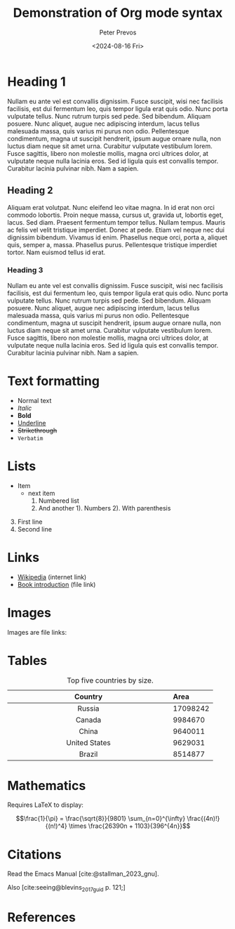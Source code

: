 #+title: Demonstration of Org mode syntax
#+author: Peter Prevos
#+date: <2024-08-16 Fri>
#+bibliography: emacs-writing-studio.bib

* Heading 1
Nullam eu ante vel est convallis dignissim. Fusce suscipit, wisi nec facilisis facilisis, est dui fermentum leo, quis tempor ligula erat quis odio. Nunc porta vulputate tellus. Nunc rutrum turpis sed pede. Sed bibendum. Aliquam posuere. Nunc aliquet, augue nec adipiscing interdum, lacus tellus malesuada massa, quis varius mi purus non odio. Pellentesque condimentum, magna ut suscipit hendrerit, ipsum augue ornare nulla, non luctus diam neque sit amet urna. Curabitur vulputate vestibulum lorem. Fusce sagittis, libero non molestie mollis, magna orci ultrices dolor, at vulputate neque nulla lacinia eros. Sed id ligula quis est convallis tempor. Curabitur lacinia pulvinar nibh. Nam a sapien.

** Heading 2
Aliquam erat volutpat. Nunc eleifend leo vitae magna. In id erat non orci commodo lobortis. Proin neque massa, cursus ut, gravida ut, lobortis eget, lacus. Sed diam. Praesent fermentum tempor tellus. Nullam tempus. Mauris ac felis vel velit tristique imperdiet. Donec at pede. Etiam vel neque nec dui dignissim bibendum. Vivamus id enim. Phasellus neque orci, porta a, aliquet quis, semper a, massa. Phasellus purus. Pellentesque tristique imperdiet tortor. Nam euismod tellus id erat.

*** Heading 3
Nullam eu ante vel est convallis dignissim. Fusce suscipit, wisi nec facilisis facilisis, est dui fermentum leo, quis tempor ligula erat quis odio. Nunc porta vulputate tellus. Nunc rutrum turpis sed pede. Sed bibendum. Aliquam posuere. Nunc aliquet, augue nec adipiscing interdum, lacus tellus malesuada massa, quis varius mi purus non odio. Pellentesque condimentum, magna ut suscipit hendrerit, ipsum augue ornare nulla, non luctus diam neque sit amet urna. Curabitur vulputate vestibulum lorem. Fusce sagittis, libero non molestie mollis, magna orci ultrices dolor, at vulputate neque nulla lacinia eros. Sed id ligula quis est convallis tempor. Curabitur lacinia pulvinar nibh. Nam a sapien.

* Text formatting
- Normal text
- /Italic/
- *Bold*
- _Underline_
- +Strikethrough+
- =Verbatim=

* Lists
  - Item
    + next item
      1. Numbered list
      2. And another
         1). Numbers
         2). With parenthesis

3. [@3] First line
4. Second line

* Links
- [[https://wikipedia.org/][Wikipedia]] (internet link)
- [[file:book/01-introduction.org][Book introduction]] (file link)

* Images
Images are file links:

#+caption: Emacs splash screen
#+attr_org: :width 100
[[file:images/splash-screen.png]]

* Tables

#+caption: Top five countries by size.
|    Country    | Area     |
|---------------+----------|
|     <c13>     | <l>      |
|    Russia     | 17098242 |
|    Canada     | 9984670  |
|     China     | 9640011  |
| United States | 9629031  |
|    Brazil     | 8514877  |

* Mathematics
Requires LaTeX to display:

$$\frac{1}{\pi} = \frac{\sqrt{8}}{9801}
\sum_{n=0}^{\infty} \frac{(4n)!}{(n!)^4} \times
\frac{26390n + 1103}{396^{4n}}$$

* Citations
Read the Emacs Manual [cite:@stallman_2023_gnu].

Also [cite:seeing@blevins_2017_guid p. 121;]

* References
#+print_bibliography:
